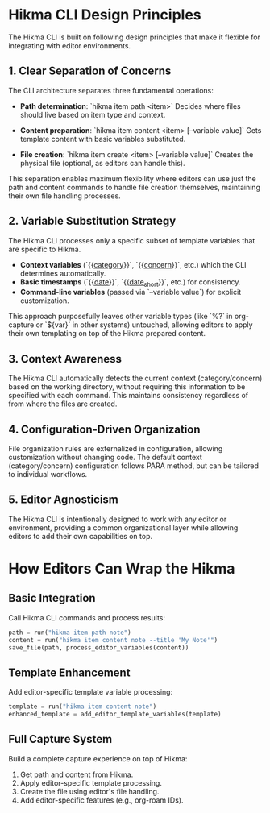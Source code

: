 * Hikma CLI Design Principles

The Hikma CLI is built on following design principles that make it flexible for integrating with editor environments.

** 1. Clear Separation of Concerns
The CLI architecture separates three fundamental operations:

- *Path determination*:  
  `hikma item path <item>`  
  Decides where files should live based on item type and context.

- *Content preparation*:  
  `hikma item content <item> [--variable value]`  
  Gets template content with basic variables substituted.

- *File creation*:  
  `hikma item create <item> [--variable value]`  
  Creates the physical file (optional, as editors can handle this).

This separation enables maximum flexibility where editors can use just the path and content commands to handle file creation themselves, maintaining their own file handling processes.

** 2. Variable Substitution Strategy
The Hikma CLI processes only a specific subset of template variables that are specific to Hikma.

- *Context variables* (`{{__category__}}`, `{{__concern__}}`, etc.) which the CLI determines automatically.
- *Basic timestamps* (`{{__date__}}`, `{{__date_short__}}`, etc.) for consistency.
- *Command-line variables* (passed via `--variable value`) for explicit customization.

This approach purposefully leaves other variable types (like `%?` in org-capture or `${var}` in other systems) untouched, allowing editors to apply their own templating on top of the Hikma prepared content.

** 3. Context Awareness
The Hikma CLI automatically detects the current context (category/concern) based on the working directory, without requiring this information to be specified with each command. This maintains consistency regardless of from where the files are created.

** 4. Configuration-Driven Organization
File organization rules are externalized in configuration, allowing customization without changing code.  
The default context (category/concern) configuration follows PARA method, but can be tailored to individual workflows.

** 5. Editor Agnosticism
The Hikma CLI is intentionally designed to work with any editor or environment, providing a common organizational layer while allowing editors to add their own capabilities on top.

* How Editors Can Wrap the Hikma

** Basic Integration
Call Hikma CLI commands and process results:

#+begin_src python
path = run("hikma item path note")
content = run("hikma item content note --title 'My Note'")
save_file(path, process_editor_variables(content))
#+end_src

** Template Enhancement
Add editor-specific template variable processing:

#+begin_src python
template = run("hikma item content note")
enhanced_template = add_editor_template_variables(template)
#+end_src

** Full Capture System
Build a complete capture experience on top of Hikma:

1. Get path and content from Hikma.
2. Apply editor-specific template processing.
3. Create the file using editor's file handling.
4. Add editor-specific features (e.g., org-roam IDs).
